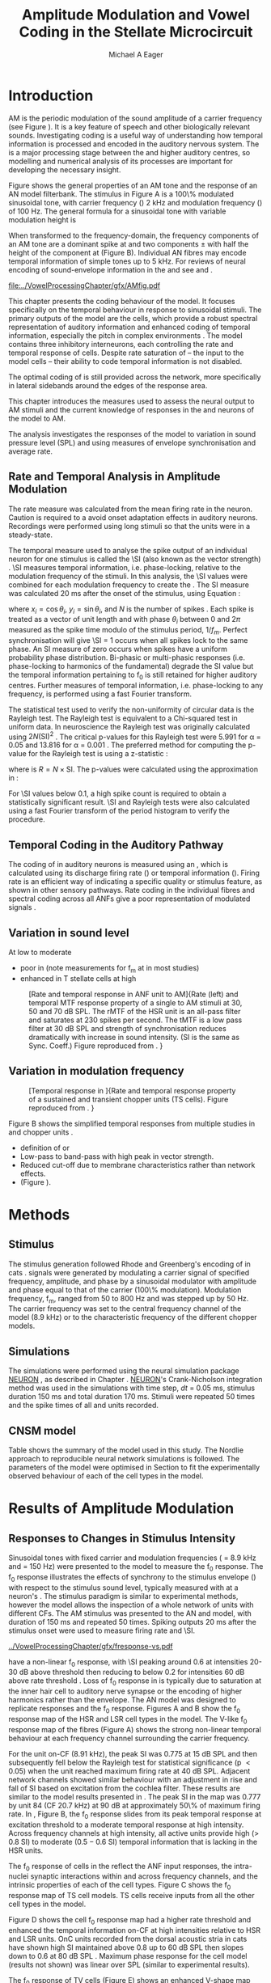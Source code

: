 #+TITLE: Amplitude Modulation and Vowel Coding in the Stellate Microcircuit
#+AUTHOR: Michael A Eager
#+DATE:
#+OPTIONS: toc:nil H:5  <:t >:t 
#+STARTUP: oddeven hideblocks fold align hidestars
#+SEQ_TODO:    TODO(t) INPROGRESS(i) WAITING(w@) | DONE(d) CANCELED(c@)
#+TAGS:       Write(w) Update(u) Fix(f) Check(c) noexport(n)
#+TODO: TODO(t) STARTED(s) | DONE(d) DEFERRED(f) REFTEX
#+LANGUAGE: en_GB-ise-wo_accents 
#+LaTeX_CLASS: UoM-draft-org-article
#+LaTeX_CLASS_OPTIONS: [a4paper,11pt,twopage]
#+LATEX_HEADER:\graphicspath{{../VowelProcessingChapter/gfx/}{/media/data/Work/cnstellate/}{/media/data/Work/cnstellate/ResponsesNoComp/ModulationTransferFunction/}}
#+LATEX_HEADER:\setcounter{secnumdepth}{5}
#+LATEX_HEADER:\lfoot{\footnotesize\today\ at \thistime}
#+LATEX_HEADER:  %\usepackage[notcite]{showkeys} 
#+BIBLIOGRAPHY: ../org-manuscript/bib/MyBib alphanat


# # Write text after begin { document } 

#+LaTeX:\setcounter{chapter}{3}
#+LaTeX:\chapter[AM Coding in the CNSM Model]{Amplitude Modulation Coding in the Stellate Microcircuit Model}\label{sec:Chapter4}

#+BEGIN_LaTeX
  %\ifthenelse{\isundefined{\manuscript}}{\small{\textbf{Draft Version}: \input{../VowelResponsesChapter/.hg/cache/tags}}}{}
#+END_LaTeX


# # set global variables for in-code blocks 

* Prelude 							   :noexport:

#+name: my-latex-export
#+begin_src emacs-lisp results: silent
    (setq org-latex-to-pdf-process '("pdfquick  %f" )) 
   ;; (setq org-latex-to-pdf-process '("xelatex -interaction nonstopmode %f"   "makeglossaries %b" "bibtex %b" "xelatex -interaction nonstopmode %f" "xelatex  -interaction nonstopmode %f" )) 
    (setq org-export-latex-title-command "")  
    (add-to-list 'org-export-latex-classes '("UoM-draft-org-article"
    "\\documentclass[11pt,a4paper,twoside,openright]{book}
    \\usepackage{../org-manuscript/style/uomthesis}
    \\input{../org-manuscript/user-defined}
    \\usepackage[acronym]{glossaries}
    \\input{../org-manuscript/misc/glossary} 
    \\makeglossaries
    \\graphicspath{{../VowelProcessingChapter/gfx/}} 
    \\pretolerance=150 
    \\tolerance=100
    \\setlength{\\emergencystretch}{3em} 
    \\overfullrule=1mm %
    % \\usepackage[notcite]{showkeys}
    \\lfoot{\\footnotesize\\today\\ at \\thistime}
      [NO-DEFAULT-PACKAGES]
      [NO-PACKAGES]" 
  ("\\clearpage\\newpage\\section{%s}" . "\n\\clearpage\\section{%s}") 
  ("\\subsection{%s}" . "\n\\clearpage\\subsection{%s}") 
  ("\\subsubsection{%s}"  . "\n\\subsubsection{%s}") 
  ("\\paragraph{%s}"  . "\n\\paragraph{%s}") 
  ("\\subparagraph{%s}"  . "\n\\subparagraph{%s}")))
  (setq org-export-latex-title-command "\\singlespacing{\\tableofcontents\\printglossaries}")  
#+end_src

#+BEGIN_SRC emacs-lisp :export none :results none silent
  (load-file "./init.el")
#+END_SRC




* Layout 							   :noexport:

 | Section                  |          | Pages | Actual | \%TODO/DONE |
 |--------------------------+----------+-------+--------+-------------|
 | Introduction             |          |       |        | [90%]       |
 | Amplitude Modulation     |          |       |        | [50%]       |
 | \quad F0 response        | AN       |       |        |             |
 |                          | CN units |       |        | [95%]       |
 | \quad MTF                | AN       |       |        |             |
 |                          | CN units |       |        |             |
 | Temporal Coding in Vowel |          |       |        | ?           |
 |                          | AN       |       |        |             |
 |                          | CN       |       |        |             |
 | Discussion               |          |       |        |             |
 |--------------------------+----------+-------+--------+-------------|
 |                          | Total    |    20 |        |             |
  #+TBLFM: @19$4=vsum(@3$4..@18$4);


#  \newpage


* Introduction 

# The next chapter investigates the optimised \CNSM model with more the complex, biologically-realistic stimuli involved in amplitude modulation.


# This chapter investigates the output responses of neurons in the \CNSM model, 

# # Chapter 3 has
# created optimised parameters based on simple stimuli (tones, noises, and
# clicks).  
# This chapter tests the performance of the optimised \CNSM model


# to \AM sounds is
# critical 

# To understanding how temporal information is processed and encoded in
# the auditory central nervous system, we need  . 


\Gls{AM} is the periodic modulation of the sound amplitude of a carrier frequency
(see Figure \ref{fig:AM:def} \citep{JorisSchreinerEtAl:2004}). It is a key
feature of speech and other biologically relevant sounds. Investigating \AM
coding is a useful way of understanding how temporal information is processed
and encoded in the auditory nervous system. The \CN is a major processing stage
between the \AN and higher auditory centres, so modelling and numerical analysis
of its processes are important for developing the necessary insight.

Figure \ref{fig:AM:def} shows the general
properties of an AM tone and the response of an AN model filterbank.  The
stimulus in Figure \ref{fig:AM:def}A is a 100\% modulated sinusoidal \AM tone,
with carrier frequency (\fc) 2 kHz and modulation frequency (\fm) of 100 Hz.
The general formula for a sinusoidal \AM tone with variable modulation height is
\begin{equation}\label{eq:AMformula}
s(t) = [1 + m \sin(2\pi{}f_{m}t)] \sin (2\pi{}f_{c}t).
\end{equation} 
\noindent When transformed to the frequency-domain, the frequency
components of an AM tone are a dominant spike at \fc and two components
\fc $\pm$ \fm with half the height of the component at \fc (Figure
\ref{fig:AM:def}B).  Individual AN fibres may encode temporal information of
simple tones up to 5 kHz.  For reviews of neural encoding of sound-envelope
information in the \AN and \CN see
\citet{FrisinaWaltonEtAl:1994} and \citet{JorisSchreinerEtAl:2004}.

#+LABEL: fig:AM:def
#+ATTR_LaTeX: width=\linewidth
#+CAPTION: [Amplitude modulation and its response in the auditory nerve]{A. Sinusoidal amplitude modulated stimulus with carrier frequency 2 kHz and modulation frequency 100 Hz. The period of the envelope is 10 ms. B. Theoretical spectrum of AM stimulus. C. Post-stimulus time histogram of all HSR ANF units to a 60 dB SPL AM stimulus (\citet{ZilanyCarney:2010} AN model, 100 frequency channels from 0.2 to 40 kHz, 20 fibres per channel, stimulus duration 150 ms, onset delay 20 ms).  D. Power spectrum of PSTH for all HSR units and the HSR unit with a CF closest to the carrier frequency   (unit 33, CF 1.979 kHz). The modulation frequency harmonics are prominent in the power spectrum of all HSR units, especially the first (100 Hz) which is also the modulation frequency.}
  [[file:../VowelProcessingChapter/gfx/AMfig.pdf]]



This chapter presents the \AM coding behaviour of the \CNSM model. It focuses
specifically on the temporal behaviour in response to sinusoidal \AM stimuli.
The primary outputs of the \CNSM model are the \TS cells, which provide a robust
spectral representation of auditory information and enhanced coding of temporal
information, especially the pitch in complex environments
\citep{KeilsonRichardsEtAl:1997}.  The model contains three inhibitory
interneurons, each controlling the rate and temporal response of \TS cells.
Despite rate saturation of \ANFs\space -- the input to the \CNSM model cells --
their ability to code temporal information is not disabled.
# The effects of intrinsic cell properties in the cells of the \CNSM model 
The optimal coding of \AM is still provided across the network, more
specifically in lateral sidebands around the edges of the response area.



# Existing CN neural or netwok models response to AM  

# \yellownote{TODO paragraph on existing AM models }

#   - Inadequate existing \CN models
#   - Existing models not realistic
#     - Wiegrebe \& Meddis: Point neurons, strong recurrent connections, operate
# outside physiological range
#     - Bahmer \& Lagner: Point neurons, hypothetical network
#     - New \AN model synchronisation behaviour more accurate
#   - Zilany \AN model
#     - accurate synchronisation behaviour


# Modelling work in CN on AM tones: Manuel C. Eguia Guadalupe C. Garcia a, Sebastian A. Romano b J Neurophys Paris 2009 



#  \yellownote{linking sentence doesn't feel right.} 
This chapter introduces the measures used to assess the neural output
to AM stimuli and the current knowledge of responses in the \AN and neurons of
the \CNSM model to AM.  
# The analysis study does  not include AM parameters modulation depth, and variationin \fc are not included in this study.  
The analysis
investigates the responses of the \CNSM model to variation in sound pressure
level (SPL) and \fm using measures of envelope synchronisation and average rate.


** Rate and Temporal Analysis in Amplitude Modulation

The rate \MTF measure was calculated from the mean firing rate in the neuron.
Caution is required to a avoid onset adaptation effects in auditory neurons.
Recordings were performed using long stimuli so that the units were in a
steady-state.  
# between 20 ms and the end of the stimulus.

# In the AN,  the firing rate saturates
# \yellownote{TODO rate analysis -finish paragraph}

The temporal \MTF measure used to analyse the spike output of an individual neuron
for one \AM stimulus is called the \SI (also known as the vector strength)
\citep{GoldbergBrown:1969,ShannonZengEtAl:1995,MardiaJupp:1999,JorisSchreinerEtAl:2004}.
\SI measures temporal information, i.e.\space phase-locking, relative to the
modulation frequency of the stimuli. In this analysis, the \SI values were combined for each
modulation frequency to create the \tMTF.  The SI measure was calculated 20 ms
after the onset of the stimulus, using Equation \ref{eq:SI}:
#+BEGIN_LaTeX
  \begin{equation}\label{eq:SI} 
  \mathsf{SI} = \frac{1}{N} \cdot \sqrt{\left(\sum_{i=1}^{i=N} x_i \right)^2 + \left(\sum_{i=1}^{i=N} y_i \right)^2 }
  \end{equation}
#+END_LaTeX
\noindent where $x_i = \cos \theta_i$, $y_i = \sin \theta_i$, and $N$ is the number of spikes
\citep{JorisSchreinerEtAl:2004,KajikawaHackett:2005}.  Each spike is treated as
a vector of unit length and with phase $\theta_i$ between 0 and $2\pi$ measured as the
spike time modulo of the stimulus period, $1/f_m$.  Perfect synchronisation will
give \SI = 1 occurs when all spikes lock to the same phase. An SI measure of
zero occurs when spikes have a uniform probability phase distribution.
Bi-phasic or multi-phasic responses (i.e.\space phase-locking to harmonics of
the fundamental) degrade the SI value but the temporal information pertaining to
f_0 is still retained for higher auditory centres. Further measures of temporal
information, i.e.\space phase-locking to any frequency, is performed using a
fast Fourier transform.

# *** The Rayleigh Test

The statistical test used to verify the non-uniformity of circular data is the
Rayleigh test. The Rayleigh test is equivalent to a Chi-squared test in uniform
data. In neuroscience the Rayleigh test was originally calculated using $2 N
(\mathsf{SI})^2$ \citep{Mardia:1972}.  The critical p-values for this Rayleigh
test were 5.991 for \alpha = 0.05 and 13.816 for \alpha = 0.001
\citep{ShannonZengEtAl:1995,MardiaJupp:1999}.  The preferred method for
computing the p-value for the Rayleigh test is using a z-statistic
\citep{Zar:1999}:
#+BEGIN_LaTeX
  \begin{equation}\label{eq:SIz}
 z = R^2 / N
  \end{equation}
#+END_LaTeX
\noindent where is $R = N\times\mathsf{SI}$. The p-values were calculated using the
approximation in \citet[p. 617]{Zar:1999}:
#+BEGIN_LaTeX
\begin{equation}\label{eq:SIp}
p = \exp\left(\sqrt{1+4N+4(N^2-R^2)}-(1+2N)\right).
\end{equation} 
#+END_LaTeX
For \SI values below 0.1, a high spike count is required to obtain a
statistically significant result.  \SI and Rayleigh tests were also calculated
using a fast Fourier transform of the period histogram to verify the procedure.

# (Further analysis of
# the critical values see W. Rhode's analysis on the vector
# strength and Rayleigh statistic[fn::  [[http://www.neurophys.wisc.edu/comp/docs/not011/not011.html]].] )

#  A more recent study looking at another \SI verification statistic has been
#  published (need to look into this).
# \citep{ChangEtAl:}





** Temporal Coding in the Auditory Pathway

#   \citep{FrisinaWaltonEtAl:1994}
#   \citep{Frisina:2001}

#   \citep{Walton:2010} age-related alterations in the neural coding of envelope periodicity 

# - Need to expand on why temporal coding is essential
#  - voice communication in mammals, birds, frogs etc.
#  - summary of work \citep{JorisSchreinerEtAl:2004}
#  - eg. Spectral/Rate Coding poor representation of modulated signals
#     - mean rate of spikes
#     - saturation at high sound level
#     - poor \SNR in auditory nerve
  
The coding of \AM in auditory neurons is measured using an \MTF, which is
calculated using its discharge firing rate (\rMTF) or temporal information
(\tMTF). Firing rate is an efficient way of indicating a specific quality or
stimulus feature, as shown in other sensory pathways.  Rate coding in the
individual \AN fibres and spectral coding across all ANFs give a poor representation
of modulated signals \citep{Frisina:1983,JorisYin:1992,JorisSchreinerEtAl:2004}.

# The \CN begins the transformation 

# The degree of phase locking is measured by the \SI
# \citep{GoldbergBrownell:1973,GoldbergBrown:1969,JorisSchreinerEtAl:2004}.  
# \SI
# is a dimensionless measure of phase locking for a particular frequency, where
# the magnitude of synchronisation at that frequency is divided by the baseline
# synchronisation (which is also the average firing rate) \citep{Johnson:1980}.



** Variation in sound level

#  - eg. Spectral/Rate Coding poor representation of modulated signals
#     - mean rate of spikes
#     - saturation at high sound level
#     - poor \SNR in auditory nerve

\yellownote{TODO}
At low to moderate 
  - poor in \AN (note measurements for f_m at \CF in most studies)
  - enhanced in T stellate cells at high \SPL

#+LABEL: fig:AM:RG94_AN
#+ATTR_LaTeX: width=0.8\textwidth
#+CAPTION: [Rate and temporal response in ANF unit to AM]{Rate (left) and temporal MTF response property of a single \HSR \ANF to AM stimuli at 30, 50 and 70 dB SPL. The rMTF of the HSR unit is an all-pass filter and saturates at 230 spikes per second. The tMTF is a low pass filter at 30 dB SPL and strength of synchronisation reduces dramatically with increase in sound intensity.  (SI is the same as Sync. Coeff.)   Figure reproduced from \citet{RhodeGreenberg:1994}. }
  [[file:../VowelProcessingChapter/gfx/RG94-AN_MTF.png]]

** Variation in modulation frequency

#+LABEL: fig:AM:RG94_Choppers
#+ATTR_LaTeX: width=0.8\textwidth 
#+CAPTION: [Temporal response in \ANFs]{Rate and temporal response property of a sustained and transient chopper units (TS cells). Figure reproduced from \citet{RhodeGreenberg:1994}. }
  [[file:../VowelProcessingChapter/gfx/RG94-Choppers_MTF.png]]

\yellownote{refer to Figure \ref{fig:AM:RG94_Choppers}}

Figure \ref{fig:AM:AMSummary}B shows the simplified temporal \MTF responses from
multiple studies in \ANFs and chopper units \citet{JorisSchreinerEtAl:2004}.

  - definition of \MTF or \tMTF
  - Low-pass to band-pass with high peak in vector strength.
  - Reduced cut-off due to membrane characteristics rather than network effects.
  - (Figure \ref{fig:AM:AMSummary}).

#+BEGIN_LaTeX
  \begin{figure}[htb] 
  \centering
  {\hfill%
  \includegraphics[width=0.45\linewidth,keepaspectratio]{../VowelProcessingChapter/gfx/JorisAM_Fig4A.png}\hfill%
  \includegraphics[width=0.45\linewidth,keepaspectratio]{../VowelProcessingChapter/gfx/JorisAM_Fig4B.png}\hfill}
  \caption{Simplified temporal responses of ANFs and T stellate cells with respect
    to variations in intensity and modulation frequency. TS cells have
    enhanced synchronisation at high SPL (A) and a band-pass tMTF with peaks
    greater than ANFs (B). Figure reproduced from
    \citet{JorisSchreinerEtAl:2004}.}  \label{fig:AM:AMSummary}
  \end{figure}
#+END_LaTeX




* Methods

** Stimulus

The stimulus generation followed Rhode and Greenberg's encoding of \AM in cats
\citep{RhodeGreenberg:1994}.  \AM signals were generated by modulating a carrier
signal of specified frequency, amplitude, and phase by a sinusoidal modulator
with amplitude and phase equal to that of the carrier (100\% modulation).
Modulation frequency, f_m, ranged from 50 to 800 Hz and was stepped up by 50
Hz. The carrier frequency was set to the central frequency channel of the \CN
model (8.9 kHz) or to the characteristic frequency of the different \TS chopper
models.

** Simulations

The simulations were performed using the neural simulation package [[latex:progname][NEURON]]
\citep{CarnevaleHines:2006}, as described in Chapter
\ref{sec:MethodsChapter}. [[latex:progname][NEURON]]'s Crank-Nicholson integration method was used
in the simulations with time step, /dt/ = 0.05 ms, stimulus duration 150 ms and
total duration 170 ms. Stimuli were repeated 50 times and the spike times of all
\ANF and \CN units recorded.

** CNSM model

Table \ref{tab:AMModelSummary} shows the summary of the model used in this
study.  The Nordlie approach to reproducible neural network simulations
\citep{NordlieGewaltigEtAl:2009} is followed.  The parameters of the \CNSM model
were optimised in Section \ref{sec:Chapter3} to fit the experimentally observed
behaviour of each of the cell types in the model.  


#+LATEX: \input{NordlieTemplate.tex}


* Results of Amplitude Modulation 


** Responses to Changes in Stimulus Intensity

Sinusoidal \AM tones with fixed carrier and modulation frequencies (\fc = 8.9
kHz and \fm = 150 Hz) were presented to the \CNSM model to measure the f_0
response.  The f_0 response illustrates the effects of synchrony to the stimulus
envelope (\fm) with respect to the stimulus sound level, typically measured with
\fc at a neuron's \CF. The stimulus paradigm is similar to experimental methods,
however the \CNSM model allows the inspection of a whole network of units with
different CFs.  The AM stimulus was presented to the AN and \CNSM model, with
duration of 150 ms and repeated 50 times.  Spiking outputs 20 ms after the
stimulus onset were used to measure firing rate and \SI.

# See Figures.org  fresponse[ :file ./gfx/fresponse-vs.eps ](FRATE=100,datapath="/media/data/Work/cnstellate/TStellate2_CS/F0Response/") :results none :export none 
#+ATTR_LaTeX: width=\columnwidth 
#+CAPTION: [The f0 response in the CNSM model]{The $f_0$ response map of each cell in the CNSM model to AM tones of different stimulus intensities. The colour bar shows the synchronisation index from 0 to 1, with white representing areas with Rayleigh test not statistically significant (p $>0.05$). The $f_0$ stimulus was an AM tone with $f_\mathsf{c} = 8.9$ kHz, $f_\mathsf{m} = 150$ Hz, duration 150 ms, 20 ms delay, and 2 ms on-off ramp. Each column represents a single unit's $f_0$ response to the AM stimulus.  Each row represents the frequency channel CF vs. SI curve of a single presentation of the stimulus to the CNSM model.}
#+LABEL: fig:fzero
[[../VowelProcessingChapter/gfx/fresponse-vs.pdf]]



\HSR \ANFs have a non-linear f_0 response, with \SI peaking around 0.6 at
intensities 20-30 dB above threshold then reducing to below 0.2 for intensities
60 dB above rate threshold \citep{JorisYin:1992}.  Loss of f_0 response in \ANFs is
typically due to saturation at the inner hair cell to auditory nerve synapse
or the encoding of higher harmonics rather than
the envelope.  The \citet{ZilanyBruceEtAl:2009} AN model was designed to
replicate \AM responses and the f_0 response.  Figures \ref{fig:fzero}A and B
show the f_0 response map of the HSR and LSR cell types in the \CNSM model. The
V-like f_0 response map of the \HSR fibres (Figure \ref{fig:fzero}A) shows the
strong non-linear temporal behaviour at each frequency channel surrounding the
carrier frequency.
# at high
# intensities when the carrier frequency is centred on a unit's CF.  
For the unit on-CF (8.91 kHz), the peak SI was 0.775 at 15 dB SPL and then
subsequently fell below the Rayleigh test for statistical significance (p
$<0.05$) when the unit reached maximum firing rate at 40 dB SPL.  Adjacent
network channels showed similar behaviour with an adjustment in rise and
fall of SI based on excitation from the cochlea filter.  These results are
similar to the model results presented in \citet{ZilanyBruceEtAl:2009}.  The
peak SI in the map was 0.777 by unit 84 (CF 20.7 kHz) at 90 dB at approximately
50\% of maximum firing rate.  In \LSR \ANFs, Figure \ref{fig:fzero}B, the f_0
response slides from its peak temporal response at excitation threshold to a
moderate temporal response at high intensity.  Across frequency channels at high
intensity, all active units provide high ($>$ 0.8 SI) to moderate ($0.5 - 0.6$
SI) temporal information that is lacking in the HSR units.

   
The f_0 response of cells in the \CN reflect the ANF input responses, the
intra-nuclei synaptic interactions within and across frequency channels, and the
intrinsic properties of each of the cell types.  
Figure \ref{fig:fzero}C shows the f_0 response map of TS cell models. TS cells
receive inputs from all the other cell types in the \CNSM model.
# and I shallreturn to discuss this figure after I have discussed the other cells' f_0 reponses.

Figure \ref{fig:fzero}D shows the \DS cell f_0 response map had a higher rate
threshold and enhanced the temporal information on-CF at high intensities
relative to HSR and LSR units.  \Gls{OnC} units recorded from the dorsal acoustic
stria in cats have shown high SI maintained above 0.8 up to 60 dB SPL then slopes
down to 0.6 at 80 dB SPL \citep{JorisSmith:1998}.  Maximum phase response for
the \DS cell model (results not shown) was linear over SPL (similar to
experimental results).

The f_0 response of TV cells (Figure \ref{fig:fzero}E) shows an enhanced V-shape
map similar to HSR units.  High SI values (close to 1) near the rate threshold
boundary occur where HSR units are at their peak in Figure \ref{fig:fzero}A.  TV
cells receive strong inhibition from DS cells, but DS cells were inactive in this
area. This implicates intrinsic mechanisms in the \TV cell model and an
integration of ANF inputs within the dynamic range that contribute to this
enhancement.
# (Type-I classic \RM model)
# contribute to a high input resistance at \RMP.  The lower leak potential
# (\Eleak) in the \TV cell model also increases the difference between \RMP and
# \AP threshold.  These mechanisms remove the DC component of uncorrelated inputs
# and enhances the AC component of HSR and LSR excitatory inputs.
In the centre
of the \TV f_0 response map (units with CF near \fc at high stimulus
intensities), \SI values deteriorate to below 0.3. Here HSR inputs to the TV
cell model are not temporally significant but the combination of \LSR excitation
and \DS cell inhibition with high temporal precision enhances the \TV cells to a
weak, temporally significant output.

\GLG cells' f_0 response is moderate to weak over the extent of its response area
(Figure \ref{fig:fzero}F).  \GLG cells receive a majority of their inputs from
\LSR fibres that have high temporal information throughput across the response area
(Figure \ref{fig:fzero}B). The diminished temporal information is a result of
the smoothing kernel in the \GLG neural model.


The TS cell f0 response map (Figure \ref{fig:fzero}C) has the same V-shape as
the HSR response map with elevated temporal responses over the whole map (Mean
0.70, Min 0.366, Max 0.973).  The f_0 response of the unit with CF = \fc has a
sharp rise in \SI at rate threshold then falls to a stable level above 0.5 \SI
at 50 dB SPL, then to 0.4 \SI above 80 dB SPL.  This behaviour reproduces the
characteristic \TS cell response summarised in Figure \ref{fig:AM:AMSummary}.

# \yellownote{Link f-nought response to next section.  Note f-nought fm was 150 Hz, explore responses at different fm. }


\clearpage


** Responses to Changes in Modulation Frequency
# ** ISSNIP results

#  - Note the responses in the ISSNIP data was simulated with the early Bruce
#    model and the \TS parameters were just the default values (equivalent to the
#    \ChS model)

The figures below show the rate and temporal responses, across the entire
network, to an \AM tone with carrier frequency 8.91 kHz.  Modulation frequency
ranged from 50 to 1200 Hz in 50 Hz steps.  Each figure shows the mean firing
rate (rMTF) on the left and the synchronisation index (tMTF) on the right.  The
# SI values were masked in white if the Rayleigh coefficient were not above 13.681 (p < 0.05).

# The sound level of each stimulus
# was set to 40 dB \SPL for the top row and 60 dB \SPL for the bottom row.


*** ANF Model Results

Figure \ref{fig:AM:HSRMTF} shows the rate and temporal \MTF maps of \HSR \ANFs
to \AM tones with $\fc=8.91$ kHz.  \HSR fibres saturate to pure \CF tones at 40
dB SPL, whereas their response to AM tones are dependent on the carrier and
modulating frequencies.  Figures \ref{fig:AM:HSRMTF}A, C and E show the average
rate response to AM tones of varying \fm at stimulus intensities 80, 60 and 40 dB
SPL, respectively. The spread of excitation is consistent across \fm at each
intensity.  For HSR units with CF's above \fc, rate increases with \fm and peaks
around 600 Hz.  The rate peak occurs in unit 75 (CF 14 kHz) with rate 30\%
greater than the unit closest to \fc (unit 65, CF 8.9 kHz).

Temporal information in \HSR at each of the corresponding stimulus intensities
(Figures \ref{fig:AM:HSRMTF}B, D and F) is strongest near the edges of
excitation with a low-pass \tMTF extending beyond 1.2 kHz (the maximum range \fm
is this study).  At 80 dB SPL (Figure \ref{fig:AM:HSRMTF}B) units with CFs 15.26
kHz to 18.2 kHz had mean SI of 0.75 with a peak 0.814.  Moving toward \fc the
\HSR units lose low modulation frequency information to become band-pass \tMTF
filters until 11.7 kHz where the salient temporal information ceases.  Units
between 11.7 kHz and 8.18 kHz (two frequency channels below the centre unit)
show a rapid deterioration of temporal information despite being at the centre
of the stimulus' energy.  Below the centre channel, band-pass \tMTF responses
increase in mean and peak values further away from the centre with the apex at
unit 54 (CF 5.43 kHz, mean SI of 0.697, max SI 0.785).

The \tMTF response observed at 60 dB SPL (Figure \ref{fig:AM:HSRMTF}D) looks
similar to the 80 db SPL response with a reduced number of frequency channels
reflecting the reduced rate excitation range in Figure \ref{fig:AM:HSRMTF}C. The
dominant frequency channels below (unit 59, CF 6.27 kHz, mean SI 0.666 , max SI
0.805) and above (unit 75, CF 13.97 kHz, mean SI 0.741, max SI 0.787 ) are at
the border of rate threshold; showing a gradual increase of temporal information
in units further from the centre CF unit. At 40 dB SPL, the two salient
information bands begin to merge as the range of excited frequency channels get
closer to the centre CF.

# saturation is broadest at high f_m
# see Figures.org + call: ratetemporalC[ :file ./gfx/ratetemporal-4.eps ](THRESH=60,FRATE=100,INDEX=4,datapath="/media/data/Work/cnstellate/TStellate2_CS/ModulationTransferFunction/") :results none :export none 
# still nee to run fixbb and epstopdf on EPS file
#+BEGIN_LaTeX
  \begin{figure}[thb] 
    \centering
   % {\hfill{ Rate (sp/s)\hfill Temporal}}\\
    \resizebox{\columnwidth}{!}{\includegraphics{../VowelProcessingChapter/gfx/ratetemporal-4.pdf}}\\
    \caption{Rate and temporal modulation transfer functions (MTF) maps of HSR
      auditory nerve fibres at 40, 60 and 80 dB SPL to AM tones with carrier
      frequency 8.91 kHz. Rate (right column) and temporal (left) MTF maps of
      modulation frequency ($f_\mathsf{m}$) against the CF of the HSR units.  The
      corresponding temporal MTF maps show their SI with range 0 to 1. The white
      mask over the tMTF graphs show where the Rayleigh test's p-value was above
      0.05.  A. rMTF map at 80 dB SPL. B. tMTF map at 80 dB SPL.  C. rMTF map at
      60 dB SPL. D. tMTF map at 80 dB SPL. E. rMTF map at 40 dB SPL. F. tMTF map
      at 40 dB SPL. }  \label{fig:AM:HSRMTF}
  \end{figure}
#+END_LaTeX


#+BEGIN_LaTeX
  \begin{figure}[thb] 
    \centering
  %  {\hfill{ Rate (sp/s)\hfill Temporal}}\\
    \resizebox{\columnwidth}{!}{\includegraphics{../VowelProcessingChapter/gfx/ratetemporal-5.pdf}}\\
    \caption[LSR fibre modulation transfer functions]{Rate and temporal modulation
      transfer functions (MTF) of LSR ANFs at 40, 60 and 80 dB SPL to AM tones
      with carrier frequency 8.9 kHz. Organisation of sub-figures A through F are
      the same as in Figure~\ref{fig:AM:HSRMTF}.  }  \label{fig:AM:LSRMTF}
  \end{figure}
#+END_LaTeX

\Gls{LSR} fibers' rate responses to AM tones was non-saturating and centred on the
carrier frequency (Figures \ref{fig:AM:LSRMTF}A, C and E). The \rMTF of the on-CF
unit was typically low-pass but did fluctuate at modulation frequencies above
400 Hz for each stimulus intensity.

Figures \ref{fig:AM:LSRMTF}B, D and F show LSR fibres in the AN model were
better at encoding temporal information than \HSR \ANFs. This has been observed
in cat ANFs \citep{JorisYin:1992}.  The low-pass \tMTF is typical of \ANFs and
can be seen at each stimulus intensity, particularly in units above the \fc. The
f_m cut-off frequency for LSR units was beyond the 1.2 kHz range used in this
study.  At 80 dB SPL (Figure \ref{fig:AM:LSRMTF}B), \LSR units had higher mean
and peak SI values than HSR units (mean 0.74, max 0.937) above \fc and the
low-pass \tMTF response was maintained.  For the on-CF unit (unit 65, CF 8.91
kHz), its mean SI 0.415 with a peak of 0.673 was the lowest of all salient
temporal response channels.  Below \fc, an unusual temporal response at high f_m
may relate to the rate fluctuations in Figure \ref{fig:AM:LSRMTF}A or a
reduction in the f_m cut-off frequency. The high gain, low-pass \tMTF responses
is observed at 60 and 40 dB SPL stimulus intensities (Figures
\ref{fig:AM:LSRMTF}D and F).


#+name: mean_vsSPIKES_onCF
#+header: :exports none  :results silent 
#+BEGIN_SRC awk :in-file ~/Work/cnstellate/TStellate2_CS/ModulationTransferFunction/80/vsSPIKES.5.dat  
  BEGIN{count=0;total=0;max=0; min=""} 
  {if ($2 == 50){if ($4>max){max=$4};total+=$4; count+=1}} 
  END{printf("%0.3g, %0.3g, %d",total/count,max, count)}
#+END_SRC




\clearpage
*** Golgi cell model 

    
#+BEGIN_LaTeX
   \begin{figure}[tb] 
     \centering %\caption{GLG Rate (spks/s) and SI 60 dB}
   %{\hspace{0.2\columnwidth}rMTF (sp/s) \hspace{0.35\columnwidth} tMTF}\\ 
   %\resizebox{0.95\columnwidth}{!}{\includegraphics{40/ratetemporal-3.eps}}\\ 
   %\resizebox{0.95\columnwidth}{!}{\includegraphics{60/ratetemporal-3.eps}}
   %  {\hfill{ Rate (sp/s)\hfill Temporal}}\\ 
   %  \resizebox{\columnwidth}{!}{{\Huge 40 dB}\raisebox{-0.5\height}{\includegraphics{../VowelProcessingChapter/40/ratetemporal-3.png}}}\\ 
   %  \resizebox{\columnwidth}{!}{{\Huge 60 dB}\raisebox{-0.5\height}{\includegraphics{../VowelProcessingChapter/60/ratetemporal-3.png}}}
  \resizebox{\columnwidth}{!}{\includegraphics{../VowelProcessingChapter/gfx/ratetemporal-3.pdf}}
  \caption{Golgi cell rate (rMTF, left column) and temporal (tMTF, right column)
    responses for AM stimulus sound levels at 40, 60 and 80 dB
    SPL. Organisation of sub-figures A through F are
      the same as in Figure~\ref{fig:AM:HSRMTF}. }\label{fig:AM:G}
   \end{figure}
#+END_LaTeX

Figure \ref{fig:AM:G} shows the rate and temporal \MTF across the whole network
to AM tone centred at 8.9 kHz. The GLG cell model's r\MTFs were typically
low-pass mimicking the rate behaviour of \LSR, its primary source of excitation.
The Golgi cell units had very low rates for 40 and 60 dB \SPL \AM tones which
were limited to a narrow range around the central frequency.

The temporal \MTFs of Golgi units was significantly diminished relative to \LSR
fibres. The Golgi smoothing filter used in the GLG cell model contributes to the
reduction of temporal information.  The peak temporal responses of the GLG cell
model occurred at low f_m with a rapid drop off in SI around 350 Hz.  The on-CF
unit had a flat low-pass tMTF before its Rayleigh test dropped below the
threshold. Its mean SI from 50 to 1200 Hz (excluding values when the Rayleigh
test was below threshold) was 0.571, 0.376, 0.295, 0.218 at stimulus
intensities 20, 40, 60, and 80 dB SPL, respectively.  At the highest intensity,
80 dB \SPL in Figure \ref{fig:AM:G}B, units furthest from the carrier frequency
had greater temporal information (max SI 0.715, unit 77 CF 15.27 kHz), however
with firing rates near threshold their effects on other neurons in the \CNSM
model are predominantly rate-based.

# 40dB SPL  unit 77 15.26 kHz 0.948

# the on CF unit had a mean SI response of 0.218 

#+name: mean_Gvs_eightydB  
#+BEGIN_SRC sh :exports none :results raw replace
grep -e '^[[:digit:]]* 65' ~/Work/cnstellate/TStellate2_CS/ModulationTransferFunction/60/vsSPIKES.3.dat |awk 'BEGIN{total=0;count=0} {if ($5>5.99){total+=$4; count+=1}} END{printf("%0.3g\n",total/count)}' 
#+END_SRC


\clearpage

*** DS cell model 

#+BEGIN_LaTeX
  \begin{figure}[tb] 
  \centering %{\hspace{0.2\columnwidth}rMTF (sp/s) \hspace{0.35\columnwidth} tMTF}\\ 
  %\resizebox{0.95\columnwidth}{!}{\includegraphics{40/ratetemporal-2.eps}}\\ 
  %\resizebox{0.95\columnwidth}{!}{\includegraphics{60/ratetemporal-2.eps}}
  %{\hfill{ Rate (sp/s)\hfill Temporal}}\\ 
  %\resizebox{\columnwidth}{!}{{\Huge 40 dB}\raisebox{-0.5\height}{\includegraphics{../VowelProcessingChapter/40/ratetemporal-2.png}}}\\ 
  %\resizebox{\columnwidth}{!}{{\Huge 60 dB}\raisebox{-0.5\height}{\includegraphics{../VowelProcessingChapter/60/ratetemporal-2.png}}}
  \resizebox{\columnwidth}{!}{\includegraphics{../VowelProcessingChapter/gfx/ratetemporal-2.pdf}}
  \caption{DS cell rate (rMTF) and temporal (tMTF) responses for stimulus sound
    levels 40 dB SPL (top row) and 60 dB SPL (bottom row). Organisation of sub-figures A through F are
      the same as in Figure~\ref{fig:AM:HSRMTF}.}\label{fig:AM:DS}
  \end{figure}
#+END_LaTeX

The broad \CF range of \ANF inputs to \DS units allows for a greater likelihood of
coincidence detection and an increase in synchronisation relative to the inputs.
The rate responses of \DS units (Figure \ref{fig:AM:DS}) were wider for 40 and
60 \SPL stimuli relative to the narrow band \TS units.  For 40 dB \SPL stimuli,
most \DS units had a band-pass \rMTF.  For higher \SPL, a greater number of
spikes occured between 100 and 500 Hz for units above \CF (band-pass \rMTF), but
the rest of the active units remained stable (low-pass \rMTF). This behaviour is
called ``rate-responder'' due to the firing-rate being dictated to by shortening
of the $f_m$ envelope period.  This is similar to ideal onset units in the \VCN
(octopus cells) but the cut-off of the \rMTF is much lower.



The temporal responses of \DS units were predominantly band-pass, with higher
\SI values than \ANFs.  For lower \SPL, the responses were consistent across
active units with a falling cut-off frequency with falling \CF.  For high \SPL,
the \DS units were divided along the central channel.  The \DS units above the
central channel had the strongest synchronisation and cut-off frequencies near
the upper limit of the \AN model.  The \DS units below the central channel had
cut-off frequencies around 400 Hz, similar to \TS and \TV units.


# - Enhanced low-pass temporal \MTF
#   - Near perfect synchronisation
# - Level dependent
#   - Wide-band onset inhibitor
#   - Golgi input suppresses saturated \AN input and provides a sustained a-phasic input of \GABA inhibition

# (Joris and Smith 1998) OC cells recorded from the DAS along with
# type II, II and IV units in DCN, DAS of cats AM RL < tone RL < noise RL. 
#  AM
# SI-Level maintains above 0.8 up to 60dB then slopes down to 0.6 at 80 dB, phase
# is linear over SPL.  AM experiments are recorded using long AM stimuli, rate
# responses should be match to long tone responses as well (more significant for
# type IV).  Median max SI = 0.93 (n=12), 3dB cutoff CFs>10kHz comparable to ANFs
# ~1000Hz.


\clearpage
*** TV cell model 

#+BEGIN_LaTeX
  \begin{figure}[tb] 
  \centering 
  \resizebox{\columnwidth}{!}{\includegraphics{../VowelProcessingChapter/gfx/ratetemporal-1.pdf}}
  \caption{Rate (rMTF) and temporal (tMTF) responses for three stimulus sound
  levels of the TV cell model. Organisation of sub-figures A through F are
      the same as in Figure~\ref{fig:AM:HSRMTF}.}\label{fig:AM:TV}
  \end{figure}
#+END_LaTeX

The rate and temporal responses of \TV units (Figure \ref{fig:AM:TV}) showed the
non-linear effects of strong inhibition from \DS units. \TS and \TV units
received similar \ANF inputs, but the inhibition limited the activity at low
sound level and then to a narrow range at higher \SPL.  The temporal responses
of \TV units were similar to \TS units but with lesser synchronisation and
sharper cut-off.  The outer edges of active units provided the best temporal
response with little to no temporal information at the carrier frequency units.

# *Notes*
#  - Low rate
#     - Strong \DS inhibition
#  - Moderate synchronisation
#     - \DS inhibition phasic
#  - Level dependent


\clearpage
*** TS cell model 
# : Sustained Chopper


  
#+BEGIN_LaTeX
  \begin{figure}[tb] 
  \centering 
  \resizebox{\columnwidth}{!}{\includegraphics{../VowelProcessingChapter/gfx/ratetemporal-0-ChS.pdf}}
  \caption{Rate and temporal MTF responses for the ChS TS cell model. Organisation of sub-figures A through F are
      the same as in Figure~\ref{fig:AM:HSRMTF}.}
  \label{fig:AM:TS}
  \end{figure}
#+END_LaTeX

Figure \ref{fig:AM:TS} shows the final \MTF response of the \ChS \TS units in the
network.  The spread of excitation in \TS units was narrow around the central
channel, with greater excitation above \CF around fm=300 Hz. For higher sound
levels, the spread of excitation was wider but the rate was steadier for each
stimuli.  The significant features of the temporal responses in the right of the
figure are the very poor synchronisation in the central channel and dominant
synchronous responses at the outer edge of excitation.  For 40 dB \SPL, most
active units showed a band-pass \MTF; however, the dominant units above \CF
(channels 55 to 58) had low-pass \MTFs.  For 60 dB \SPL, most active units
showed band-pass \MTFs except for the central units, which showed limited
results or a low-pass \MTF.  Outermost active units (channels 65 to 60 and 45
to 40) had the most dominant temporal response across the \TS cell population.

# - Notes
#  - Sustained chopper level independent
#    - \AM rate saturation of \TS units on \CF does not disable their ability to
#      encode temporal information
#  - Band-pass synchronisation
#    - enhancement off-CF
#  - Effects of inhibition
#    - \DS : phasic inhibition
#    - Golgi : slow level dependent
#    - \TV : delayed echo suppression 



\clearpage
# *** TS cell model: Transient Chopper 1

#+BEGIN_LaTeX
  \begin{figure}[tb] 
  \centering 
  \resizebox{\columnwidth}{!}{\includegraphics{../VowelProcessingChapter/gfx/ratetemporal-0-ChT1.pdf}}
  \caption{Rate and temporal MTF responses for the ChT$_1$ TS cell model. Organisation of sub-figures A through F are
      the same as in Figure~\ref{fig:AM:HSRMTF}.}
  \label{fig:AM:CTone}
  \end{figure}
#+END_LaTeX

Figure \ref{fig:AM:CTone} shows the final \MTF response of the \ChTone subtype \TS cell.
# The rate response of the \ChTone model is non-saturating 
\yellownote{ More text describing CT 1 AM responses. }

# *** TS cell model: Transient Chopper 2

#+BEGIN_LaTeX
  \begin{figure}[tb] 
  \centering %\caption{TS Rate (spks/s) and SI 60 dB}
  \resizebox{\columnwidth}{!}{\includegraphics{../VowelProcessingChapter/gfx/ratetemporal-0-ChT2.pdf}}
  \caption{Rate and temporal MTF responses for the ChT$_2$ TS cell model. Organisation of sub-figures A through F are
      the same as in Figure~\ref{fig:AM:HSRMTF}.}
  \label{fig:AM:CTtwo}
  \end{figure}
#+END_LaTeX

Figure \ref{fig:AM:CTtwo} shows the final \MTF response of the \ChTtwo \TS cell.

\yellownote{ More text describing CT 2 AM responses. }

\clearpage


** New Data :noexport:

# - The following results were simulated with the newest Zilany \AN model with a
# Cat compression audiogram

#- The \fc was simulated at three values corresponding to the \CF of the chopper
#optimisation models

*** F_0 Response: Variation in Level   :noexport:

- The f_0 response is the behaviour characterised in
\citet{ZilanyBruceEtAl:2009} to describe the variation in sound pressure level
where the fc is fixed at the \CF of the unit.

#+LABEL: fig:AM:F0_Rayexample
#+ATTR_LaTeX: width=0.9\linewidth
#+CAPTION: [Rayleigh test of $F_0$ response in HSR units]{Rayleigh test of $F_0$ response in HSR units at 150 Hz (a) with accompanying mask for statistically significant values (b).  The method for improved presentation of vector strength plots for units in the stellate microcircuit uses the mask in (b).  Amplitude modulated tones at carrier frequency 8.9 kHz and modulated frequency of 150 Hz were presented from 0 to 70 db SPL ( increments of 5 dB SPL).}
#+RESULTS: F0_Rayexample
[[file:../VowelProcessingChapter/gfx/F0_Rayexample.png]]


#+LABEL: fig:AM:F0_Rayexample2
#+ATTR_LaTeX: width=0.9\linewidth
#+CAPTION: Example Rayleigh test of F0 response in HSR units
#+RESULTS: F0_Rayexample2
[[file:../VowelProcessingChapter/gfx/F0_Rayexample2.png]]


Figure \ref{fig:AM:MTFexample} demonstrates the method for removing noise in the
vector strength plots using a mask.

#+LABEL: fig:AM:MTFexample
#+ATTR_LaTeX: width=0.9\linewidth
#+CAPTION: Method for improved presentation of vector strength in the stellate microcircuit.  Amplitude modulated tones at  MTF of the 6 units at 20 db SPL (top), 40 dB, 60 dB SPL.
#+RESULTS: MTF_example
[[file:../VowelProcessingChapter/gfx/MTF_example.png]]

**** TODO Auditory Nerve units

#+ATTR_LaTeX: width=0.9\linewidth
#+CAPTION: PDTH response in auditory nerve fibres
#+LABEL: fig:AM:ANpsth
#+RESULTS: AN_psth
[[file:../VowelProcessingChapter/gfx/AN_psth.png]]


#+LABEL: fig:AM:anf0
#+ATTR_LaTeX: width=0.9\linewidth
#+CAPTION: F_0 response in auditory nerve fibres
[[file:../VowelProcessingChapter/gfx/AN_f0.png]]

**** Cochlear Nucleus units

**** Golgi, DS and TV cell responses to AM 

TODO show AN Golgi DS and TV in one plot then do the choppers in the next
section



***** Chopper Sustained model: Low Freq (3.9 kHz)

#+LABEL: fig:AM:F0ResponseCS
#+ATTR_LaTeX: width=0.9\linewidth
#+CAPTION: F_0 response of all 6 units at high carrier frequency (8.2 kHz). TS uses CT1 optimised model configuration.
#+RESULTS: TStellate_CS_F0Response
[[file:../VowelProcessingChapter/gfx/TStellate_CS_F0Response.png]]

***** Chopper Transient 1: Mid Freq (8.2 kHz)

#+LABEL: fig:AM:F0ResponseCT1
#+ATTR_LaTeX: width=0.9\linewidth
#+CAPTION: F_0 response of all 6 units at high carrier frequency (8.2 kHz). TS uses CT1 optimised model configuration.
#+RESULTS: TStellate_CT1_F0Response
[[file:../VowelProcessingChapter/gfx/TStellate_CT1_F0Response.png]]

***** Chopper Transient 2 model: High Freq (12.9 kHz)

#+LABEL: fig:AM:F0ResponseCT2
#+ATTR_LaTeX: width=0.9\linewidth
#+CAPTION: F_0 response of all 6 units at high carrier frequency (12.9 kHz). TS uses CT2 optimised model
#+RESULTS: TStellate_CT2_F0Response
[[file:../VowelProcessingChapter/gfx/TStellate_CT2_F0Response.png]]



\clearpage
 

*** Modulation Transfer Function :noexport:


#+CAPTION:  MTF of the 6 units at 20 db SPL (top), 40 dB, 60 dB, and 80 dB (bottom). Low freq $f_m$ (3.9 kHz) and CS optimised parameters for the TS model.
#+ATTR_LaTeX: width=0.9\linewidth
#+LABEL: fig:AM:CSMTF
#+RESULTS: TStellate_CS_MTF
[[file:../VowelProcessingChapter/gfx/TStellate_CS_MTF.png]]


#+CAPTION:  MTF of the 6 units at 20 db SPL (top), 40 dB, 60 dB, and 80 dB (bottom). Med freq f_m and CT1 model.
#+ATTR_LaTeX: width=0.9\linewidth
#+LABEL: fig:AM:CT1MTF
#+RESULTS: TStellate_CT1_MTF
[[file:../VowelProcessingChapter/gfx/TStellate_CT1_MTF.png]]


#+CAPTION:  MTF of the 6 units at 20 db SPL (top), 40 dB, 60 dB, and 80 dB (bottom). High freq f_m and CT2 model.
#+ATTR_LaTeX: width=0.9\linewidth
#+LABEL: fig:AM:CT2MTF
#+RESULTS: TStellate_CT2_MTF
[[file:../VowelProcessingChapter/gfx/TStellate_CT2_MTF.png]]

\clearpage


*** Combined version  :noexport:


#+CAPTION:  MTF of the three chopper subtypes units and ANFs at 80 dB (top), 60 dB, 40 dB, and 20 dB SPL (bottom). Colorbar indicates SI values from 0 to 1.
#+ATTR_LaTeX: width=1.0\linewidth  placement=[p!]
#+LABEL: fig:AM:CombMTF
#+RESULTS: Combined_MTF
[[file:../VowelProcessingChapter/gfx/ChComb_MTF.pdf]]

\clearpage

**** Gnuplot versions   

#+LABEL: fig:AM:CSMTFg
#+ATTR_LaTeX: width=0.95\linewidth
#+CAPTION:    AM coding in stellate microcircuit: CS parameters
#+RESULTS: CS_MTF
[[file:../VowelProcessingChapter/gfx/CS_MTF.png]]


#+LABEL: fig:AM:CT1MTFg
#+ATTR_LaTeX: width=0.95\linewidth
#+CAPTION:    AM coding in stellate microcircuit: CT1 parameters
#+RESULTS: CT1_MTF
[[file:../VowelProcessingChapter/gfx/CT1_MTF.png]]


#+LABEL: fig:AM:CT2MTFg
#+ATTR_LaTeX: width=0.95\linewidth
#+CAPTION:    AM coding in stellate microcircuit: CT2 parameters
#+RESULTS: CT2_MTF
[[file:../VowelProcessingChapter/gfx/CT2_MTF.png]]

\clearpage


* Discussion

The results in this chapter demonstrate the capacity to simulate \AM coding over
the whole \CN stellate network.  In doing so, this work shows the success of the
\CNSM model in reproducing responses to complex stimuli.


The primary mechanisms for AM detection and envelope encoding lie in the inner
ear or cochlea \citep{Viemeister:1979,ZwickerFastl:1999}.  The cochlea consists
of the basilar membrane, the tectoral membrane-outer hair cell mechanism, and
the inner hair cell - auditory nerve synapse.  Respectably, the signal
processing consists of a filterbank of bandpass filters, an active-feedback
filter, a half-wave rectifier followed by a low-pass filter.  The
\citep{ZilanyCarney:2010} AN model used in this chapter includes all these
mechanisms and has shown to provide consistent phenomenologically accurate
output in the HSR and LSR units.

# \citep{JorisLouageEtAl:2006,JorisSchreinerEtAl:2004}.


** GLG cells

\GLG cells' influence in the \CNSM model is through \GABA-ergic synapses with
\DS and \TS cells on their distal dendrites.  GABAergic distal inhibitory \PSPs
have not been shown in /in vitro/ studies \citep{FerragamoGoldingEtAl:1998a},
but application of bicuculline significantly increased the number of \APs in \DS
and \TS cells.  This slow shunting inhibition reduces the amount of \ANF
excitation reaching the stellate cells' soma and its site of \AP activation.  At
high \SPL, \HSR fibres are rate-saturated and their temporal \MTF response
diminishes with increasing sound level.

Golgi cells are low-firing monotonic rate-level units that, in the \CNSM model,
have little to no temporal response to AM tones.  The results in Figure
\ref{fig:AM:G} show that response of the \GLG cell model to \AM tones is only
dependent on the sound level and that the temporal response is negligible.  The
high temporal information from individual \LSR \ANFs, the main excitatory input
of the \GLG cell model, would suggest Golgi cells would pass some of this
information on.  Convergence of fibres with different \CFs, hence different
delays, reduces the likelihood of coincident inputs. This mechanism is unlikely
to cause a severe reduction in temporal information, with the example being \DS
cells with a wider \CF convergence of \ANFs.  Intrinsic mechanisms in the cell
membrane play a significant role in limiting temporal information.  The envelope
of synaptic input is drowned out by the synaptic-dendritic smoothing function of
the model.  The low-pass filter limits the post-synaptic neuron's ability to
phase-lock to the modulating frequency, especially at high f_m.


** DS cells

D stellate cells are critical to the \CNSM model's ability to encode temporal
information at high sound intensity levels.  More specifically they enhance the
entrainment of the TS cells to complex stimulus envelope through precisely timed
inhibition
\citep{JorisSmith:1998,RhodeGreenberg:1994,FrisinaSmithEtAl:1990a,PaoliniClareyEtAl:2005,NeedhamPaolini:2006}.
The envelope synchronisation in \DS units with a \CF above $\fc$ produced
band-pass rate \MTFs.  The temporal information at the channel with \CF=$\fc$
(Figure \ref{fig:AM:DS}) was diminished by the strong GABAergic inhibition of
Golgi cells; however, the majority of active \DS units showed strong
synchronisation, which suggests synchronous tuning in \TV and \TS units
throughout the \CN.

\DS cells receive a large number of HSR and LSR units from a wide range of
frequency channels, hence the number of active inputs increases with intensity.
Correlated on-CF LSR units and HSR inputs from upper and lower side-bands with
high \SI help to encode the stimulus envelope; however dendritic smoothing and
uncorrelated on-CF HSR units are capable of diminishing the entrainment of \DS
cells to the envelope. The \DS cell model does not have dendritic compartments
or equivalent smoothing filter as in other models
\citep{KalluriDelgutte:2003,WangSachs:1995}.  This model does have a jitter (0.1
ms standard deviation) in the ANF inputs to emulate the variable distance of
synapses for the site of activation at the axon hillock. 


# \yellownote{TODO:  (Joris and Smith 1998) OC cells recorded from the DAS along with
# type II, II and IV units in DCN, DAS of cats AM RL < tone RL < noise RL.  AM
# SI-Level maintains above 0.8 up to 60dB then slopes down to 0.6 at 80 dB, phase
# is linear over SPL.  AM experiments are recorded using long AM stimuli, rate
# responses should be match to long tone responses as well (more significant for
# type IV).  Median max SI = 0.93 (n=12), 3dB cutoff CFs>10kHz comparable to ANFs
# ~1000Hz.  }



#  CNSM model in ipsi lateral only.  Further studies on commissural inputs? 
# Labelled \DS cells project widely to the VCN and  DCN; and in some cases to the contralateral CN in the same manner
# \citep{SmithMassieEtAl:2005,ArnottWallaceEtAl:2004}  
# In vivo studies have already shown the effects of commisural inhibition of first spike responses to tones
# \citep{NeedhamPaolini:2007,NeedhamPaolini:2006,NeedhamPaolini:2003}.

# \cite{RhodeGreenberg:1994,Rhode:1998}
# \citep{Frisina:2001,FrisinaWaltonEtAl:1993,FrisinaSmithEtAl:1990a}.


** TV cells

The results of the \TV cell model show a general enhancement of temporal
information to AM tones relative to \ANF inputs.  The strong enhancement may be
due to a combination of intrinsic mechanisms, afferent excitation and inhibition
by \DS units.  The f_0 response map of TV cells in Figure \ref{fig:fzero}E showed
high SI values near boundaries of its response area.  TV cells receive strong
inhibition from DS cell, but DS cell input inactive in this area. Intrinsic
mechanisms in the \TV cell model (Type-I classic \RM model) contribute to a high
input resistance at \RMP.  The lower leak potential (\Eleak) in the \TV cell
model also increases the difference between \RMP and \AP threshold.  These
mechanisms remove the DC component of uncorrelated inputs and enhances the AC
component of HSR and LSR excitatory inputs.

\yellownote{ The maximum firing
rate of the \TV cell model at high stimulus intensities (on-CF units, AM tone,
80 dD SPL, $>$ 400 spikes per second) is not consistent with the Type II EIRA
behaviour of low firing rates in noise and high intensity.}


\TV cells' temporal response properties in experimental studies have been shown
to be complex and non-linear
\citep{SpirouDavisEtAl:1999,JorisSmith:1998,Rhode:1999}.  In general, knowledge
of the role of \TV cells in temporal processing is incomplete.  \TV cells are
thought to be responsible for delayed inhibition or echo-suppression
\citep{WickesbergOertel:1990} in \VCN units, but can also be involved in tuning
the temporal behaviour in \TS cells at low sound levels.



# \yellownote{The current result show the TV cells with enhanced temporal encoding
# across CFs and across intensities relative to ANFs.  NOTE -- these results don't seem right }



** TS cells

The inhomogeneous population of \TS cells are classified into different
subgroups, namely sustained or transient choppers.  Intrinsic membrane
properties and synaptic connections enable \TS units to be enhanced or tuned to
important features of the acoustic input \citep{PaoliniClareyEtAl:2005}. The
behaviour of \TS units is influenced by all three interneurons in the stellate
microcircuit.

\AM rate saturation of \TS units on \CF (Figure \ref{fig:AM:TS}) does not disable
their ability to encode temporal information.  Experimental data has shown \TS
cells generally have low-pass \MTF at low sound level and band-pass \MTF for
higher sound levels for \AM tones on \CF \citep{RhodeGreenberg:1994}.  The
implications for the \AM coding in \TS output on higher-order auditory centres
have been investigated but not fully understood
\citep{WiegrebeMeddis:2004,BahmerLangner:2006a}. 


 \yellownote{TODO -- the results are from optimised parameters that do not
 explicitly fit in our idea of a chopper neuron.  More work needs to be done on
 the TS cell model in Ch3 before this goes ahead.}


* Conclusion

The \CNSM model provides a more realistic model of \AM coding in the output of \TS cells.  
# controlled and modulated enhancement of
# the output of \TS cells, one of the major outputs of the cochlear nucleus.  
A whole-network approach may provide a stronger basis for optimal temporal
coding of \AM than an approach based solely on \CF.  This chapter has
demonstrated the need to model detailed neural microcircuits away from basic
receptive fields of individual units.  The model has been used for detailed
optimisation \citep{EagerGraydenEtAl:2006,EagerGraydenEtAl:2007a} so that it can
be used to investigate detailed physiological properties in the \CN stellate
network.

\yellownote{TODO two more paragraphs - expand on these points}
 - Transition from temporal to rate coding in auditory pathway
 - Stellate microcircuit provides controlled and enhanced output of \TS cells
 - \AM representation in lateral sidebands essential

 - Exploration of the \CN stellate microcircuit
 - Spectral/Rate representation in speech and speech in noise
   - lateral inhibition
   - neuromodulation
 - Temporal representation
   - enhancement of \SNR relative to individual \ANFs
   - period-tagging linked to multiple auditory streams


The temporal effects of GABA and glycine neurotransmitters
\citep{EvansZhao:1998,EvansZhao:1993a,BackoffShadduckEtAl:1999,CasparyBackoffEtAl:1994,PalombiCaspary:1992}
have been studied in the \CN with varying degrees of specificity. Further
simulations that vary intrinsic cell parameters or connection parameters in the
\CNSM model would provide a great insight into the primary mechanisms of its
temporal information processing.

#+BEGIN_LaTeX
\ifthenelse{\isundefined{\manuscript}}{\newpage\singlespacing\bibliographystyle{plainnat} \bibliography{../org-manuscript/bib/MyBib}\newpage \printglossaries\newpage\listoftodos}{}
#+END_LaTeX


